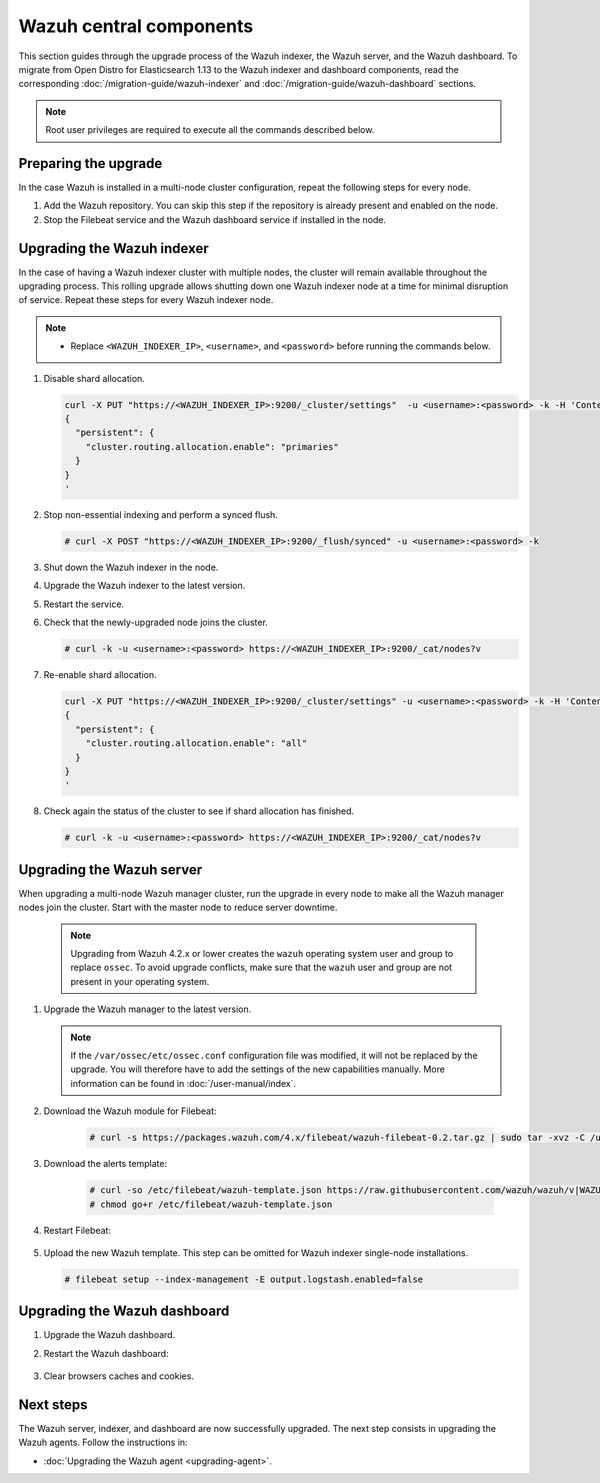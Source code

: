 .. Copyright (C) 2015, Wazuh, Inc.

.. meta::
   :description: Learn how to upgrade the Wazuh indexer, server, and dashboard to the latest version available.
  
Wazuh central components
========================

This section guides through the upgrade process of the Wazuh indexer, the Wazuh server, and the Wazuh dashboard. To migrate from Open Distro for Elasticsearch 1.13 to the Wazuh indexer and dashboard components, read the corresponding :doc:`/migration-guide/wazuh-indexer` and :doc:`/migration-guide/wazuh-dashboard` sections.

.. note::
   
   Root user privileges are required to execute all the commands described below.

Preparing the upgrade
---------------------

In the case Wazuh is installed in a multi-node cluster configuration, repeat the following steps for every node.

#. Add the Wazuh repository. You can skip this step if the repository is already present and enabled on the node. 

   .. tabs::


     .. group-tab:: Yum


       .. include:: /_templates/installations/common/yum/add-repository.rst



     .. group-tab:: APT - Debian 10.x (Buster) / Ubuntu 18.04 (Bionic Beaver) or earlier


       .. include:: /_templates/installations/common/deb/add-repository/10.rst



     .. group-tab:: APT - Debian 11.x (Bullseye) / Ubuntu 20.04 (Focal Fossa) or later


       .. include:: /_templates/installations/common/deb/add-repository/11.rst




#. Stop the Filebeat service and the Wazuh dashboard service if installed in the node.

   .. tabs::

      .. tab:: Systemd

         .. code-block:: console

            # systemctl stop filebeat
            # systemctl stop wazuh-dashboard

      .. tab:: SysV Init

         .. code-block:: console

            # service filebeat stop
            # service wazuh-dashboard stop

Upgrading the Wazuh indexer
---------------------------

In the case of having a Wazuh indexer cluster with multiple nodes, the cluster will remain available throughout the upgrading process. This rolling upgrade allows shutting down one Wazuh indexer node at a time for minimal disruption of service. Repeat these steps for every Wazuh indexer node.

.. note::

   -  Replace ``<WAZUH_INDEXER_IP>``, ``<username>``, and ``<password>`` before running the commands below.

#. Disable shard allocation.

   .. code-block:: bash
   
      curl -X PUT "https://<WAZUH_INDEXER_IP>:9200/_cluster/settings"  -u <username>:<password> -k -H 'Content-Type: application/json' -d'
      {
        "persistent": {
          "cluster.routing.allocation.enable": "primaries"
        }
      }
      '

#. Stop non-essential indexing and perform a synced flush.

   .. code-block:: console

      # curl -X POST "https://<WAZUH_INDEXER_IP>:9200/_flush/synced" -u <username>:<password> -k

#. Shut down the Wazuh indexer in the node.

   .. tabs::

      .. tab:: Systemd

         .. code-block:: console

            # systemctl stop wazuh-indexer

      .. tab:: SysV Init

         .. code-block:: console

            # service wazuh-indexer stop

#. Upgrade the Wazuh indexer to the latest version.

   .. tabs::

      .. group-tab:: Yum

         .. code-block:: console

            # yum upgrade wazuh-indexer

      .. group-tab:: APT

         .. code-block:: console

            # apt-get install wazuh-indexer

#. Restart the service.

   .. include:: /_templates/installations/indexer/common/enable_indexer.rst

#. Check that the newly-upgraded node joins the cluster.

   .. code-block:: console

      # curl -k -u <username>:<password> https://<WAZUH_INDEXER_IP>:9200/_cat/nodes?v

#. Re-enable shard allocation.

   .. code-block:: bash

      curl -X PUT "https://<WAZUH_INDEXER_IP>:9200/_cluster/settings" -u <username>:<password> -k -H 'Content-Type: application/json' -d'
      {
        "persistent": {
          "cluster.routing.allocation.enable": "all"
        }
      }
      '

#. Check again the status of the cluster to see if shard allocation has finished.

   .. code-block:: console

      # curl -k -u <username>:<password> https://<WAZUH_INDEXER_IP>:9200/_cat/nodes?v

.. _upgrading_wazuh_server:

Upgrading the Wazuh server
--------------------------

When upgrading a multi-node Wazuh manager cluster, run the upgrade in every node to make all the Wazuh manager nodes join the cluster. Start with the master node to reduce server downtime.

   .. note:: Upgrading from Wazuh 4.2.x or lower creates the ``wazuh`` operating system user and group to replace ``ossec``. To avoid upgrade conflicts, make sure that the ``wazuh`` user and group are not present in your operating system.  

#. Upgrade the Wazuh manager to the latest version.

   .. tabs::

      .. group-tab:: Yum

         .. code-block:: console

            # yum upgrade wazuh-manager

      .. group-tab:: APT

         .. code-block:: console

            # apt-get install wazuh-manager

   .. note::

      If the ``/var/ossec/etc/ossec.conf`` configuration file was modified, it will not be replaced by the upgrade. You will therefore have to add the settings of the new capabilities manually. More information can be found in :doc:`/user-manual/index`.


#. Download the Wazuh module for Filebeat:

    .. code-block:: console

      # curl -s https://packages.wazuh.com/4.x/filebeat/wazuh-filebeat-0.2.tar.gz | sudo tar -xvz -C /usr/share/filebeat/module   
               

#. Download the alerts template:

    .. code-block:: console

      # curl -so /etc/filebeat/wazuh-template.json https://raw.githubusercontent.com/wazuh/wazuh/v|WAZUH_CURRENT|/extensions/elasticsearch/7.x/wazuh-template.json
      # chmod go+r /etc/filebeat/wazuh-template.json
      
#. Restart Filebeat:

    .. include:: /_templates/installations/basic/elastic/common/enable_filebeat.rst

#. Upload the new Wazuh template. This step can be omitted for Wazuh indexer single-node installations.

   .. code-block:: console

      # filebeat setup --index-management -E output.logstash.enabled=false
      
Upgrading the Wazuh dashboard
-----------------------------

#. Upgrade the Wazuh dashboard.

   .. tabs::

      .. group-tab:: Yum

         .. code-block:: console

            # yum upgrade wazuh-dashboard

      .. group-tab:: APT

         .. code-block:: console

            # apt-get install wazuh-dashboard

#. Restart the Wazuh dashboard:

    .. include:: /_templates/installations/dashboard/enable_dashboard.rst

#. Clear browsers caches and cookies.

Next steps
----------

The Wazuh server, indexer, and dashboard are now successfully upgraded. The next step consists in upgrading the Wazuh agents. Follow the instructions in:

-  :doc:`Upgrading the Wazuh agent <upgrading-agent>`.
